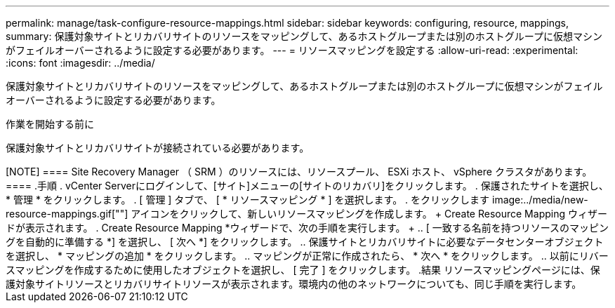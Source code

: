 ---
permalink: manage/task-configure-resource-mappings.html 
sidebar: sidebar 
keywords: configuring, resource, mappings, 
summary: 保護対象サイトとリカバリサイトのリソースをマッピングして、あるホストグループまたは別のホストグループに仮想マシンがフェイルオーバーされるように設定する必要があります。 
---
= リソースマッピングを設定する
:allow-uri-read: 
:experimental: 
:icons: font
:imagesdir: ../media/


[role="lead"]
保護対象サイトとリカバリサイトのリソースをマッピングして、あるホストグループまたは別のホストグループに仮想マシンがフェイルオーバーされるように設定する必要があります。

.作業を開始する前に
保護対象サイトとリカバリサイトが接続されている必要があります。

.このタスクについて
+++++

[NOTE]
====
Site Recovery Manager （ SRM ）のリソースには、リソースプール、 ESXi ホスト、 vSphere クラスタがあります。

====
.手順
. vCenter Serverにログインして、[サイト]メニューの[サイトのリカバリ]をクリックします。
. 保護されたサイトを選択し、 * 管理 * をクリックします。
. [ 管理 ] タブで、 [ * リソースマッピング * ] を選択します。
. をクリックします image:../media/new-resource-mappings.gif[""] アイコンをクリックして、新しいリソースマッピングを作成します。
+
Create Resource Mapping ウィザードが表示されます。

. Create Resource Mapping *ウィザードで、次の手順を実行します。
+
.. [ 一致する名前を持つリソースのマッピングを自動的に準備する *] を選択し、 [ 次へ *] をクリックします。
.. 保護サイトとリカバリサイトに必要なデータセンターオブジェクトを選択し、 * マッピングの追加 * をクリックします。
.. マッピングが正常に作成されたら、 * 次へ * をクリックします。
.. 以前にリバースマッピングを作成するために使用したオブジェクトを選択し、 [ 完了 ] をクリックします。




.結果
リソースマッピングページには、保護対象サイトリソースとリカバリサイトリソースが表示されます。環境内の他のネットワークについても、同じ手順を実行します。
